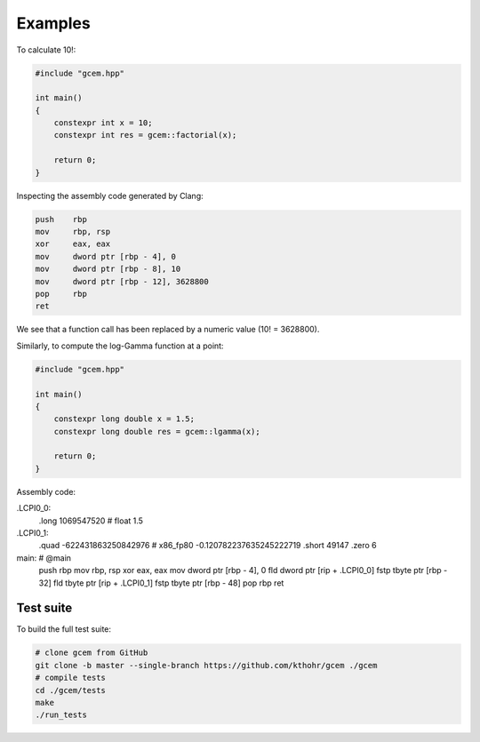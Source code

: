 .. Copyright (c) 2016--2018 Keith O'Hara

   Distributed under the terms of the Apache License, Version 2.0.

   The full license is in the file LICENSE, distributed with this software.

Examples
===========

To calculate 10!:

.. code:: cpp

    #include "gcem.hpp"

    int main()
    {
        constexpr int x = 10;
        constexpr int res = gcem::factorial(x);

        return 0;
    }

Inspecting the assembly code generated by Clang:

.. code:: asm

        push    rbp
        mov     rbp, rsp
        xor     eax, eax
        mov     dword ptr [rbp - 4], 0
        mov     dword ptr [rbp - 8], 10
        mov     dword ptr [rbp - 12], 3628800
        pop     rbp
        ret

We see that a function call has been replaced by a numeric value (10! = 3628800).

Similarly, to compute the log-Gamma function at a point:

.. code:: cpp

    #include "gcem.hpp"

    int main()
    {
        constexpr long double x = 1.5;
        constexpr long double res = gcem::lgamma(x);

        return 0;
    }

Assembly code:

.. code:: asm

.LCPI0_0:
        .long   1069547520              # float 1.5
.LCPI0_1:
        .quad   -622431863250842976     # x86_fp80 -0.120782237635245222719
        .short  49147
        .zero   6
main:                                   # @main
        push    rbp
        mov     rbp, rsp
        xor     eax, eax
        mov     dword ptr [rbp - 4], 0
        fld     dword ptr [rip + .LCPI0_0]
        fstp    tbyte ptr [rbp - 32]
        fld     tbyte ptr [rip + .LCPI0_1]
        fstp    tbyte ptr [rbp - 48]
        pop     rbp
        ret

Test suite
----------

To build the full test suite:

.. code:: bash

    # clone gcem from GitHub
    git clone -b master --single-branch https://github.com/kthohr/gcem ./gcem
    # compile tests
    cd ./gcem/tests
    make
    ./run_tests
